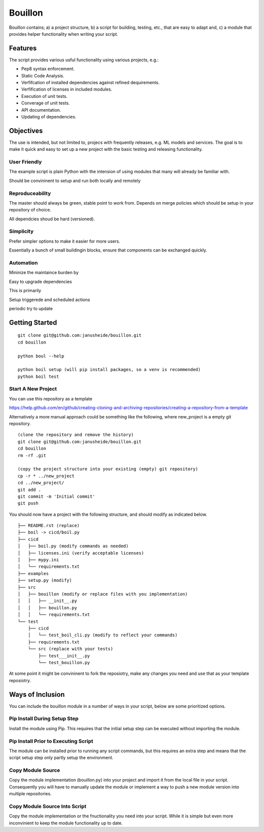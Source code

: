 ..  Copyright (c) Janus Heide 2020.
..  All rights reserved.

Bouillon
========

.. image:: https://github.com/janusheide/bouillon/workflows/Unit%20tests/badge.svg
    :target: https://github.com/janusheide/bouillon/commits/master
    :alt: Unit tests
 
Bouillon contains; a) a project structure, b) a script for building, testing, 
etc., that are easy to adapt and, c) a module that provides helper 
functionality when writing your script.

Features
--------

The script provides various usful functionality using various projects, e.g.:

* Pep8 syntax enforcement.
* Static Code Analysis.
* Verfifcation of installed dependencies against refined dequirements.
* Verfification of licenses in included modules.
* Execution of unit tests.
* Converage of unit tests.
* API documentation.
* Updating of dependencies.

Objectives
----------

The use is intended, but not limited to, projecs with frequently releases, e.g. 
ML models and services. 
The goal is to make it quick and easy to set up a new project with the basic testing and releasing functionality.

User Friendly
.............

The example script is plain Python with the intension of using modules that 
many will already be familiar with.

Should be convininent to setup and run both locally and remotely

Reproduceability
................

The master should always be green, stable point to work from.
Depends on merge policies which should be setup in your repository of choice.

All dependcies shoud be hard (versioned).


Simplicity
..........

Prefer simpler options to make it easier for more users.

Essentially a bunch of small buildingin blocks, ensure that components can be exchanged quickly.


Automation
..........

Mininize the maintaince burden by 

Easy to upgrade dependencies

This is primarily 

Setup triggerede and scheduled actions 

periodic try to update



Getting Started
---------------


::

    git clone git@github.com:janusheide/bouillon.git
    cd bouillon 

    python boul --help

    python boil setup (will pip install packages, so a venv is recommended)
    python boil test



Start A New Project
...................

You can use this repository as a template

https://help.github.com/en/github/creating-cloning-and-archiving-repositories/creating-a-repository-from-a-template


Alternatively a more manual approach could be something like the following, 
where new_project is a empty git repository.

::

    (clone the repository and remove the history)
    git clone git@github.com:janusheide/bouillon.git
    cd bouillon
    rm -rf .git
    
    (copy the project structure into your existing (empty) git repository)
    cp -r * ../new_project
    cd ../new_project/
    git add .
    git commit -m 'Initial commit'
    git push


You should now have a project with the following structure, and should modify 
as indicated below.

::

    ├── README.rst (replace)
    ├── boil -> cicd/boil.py
    ├── cicd
    │   ├── boil.py (modify commands as needed)
    │   ├── licenses.ini (verify acceptable licenses)
    │   ├── mypy.ini
    │   └── requirements.txt
    ├── examples
    ├── setup.py (modify)
    ├── src
    │   ├── bouillon (modify or replace files with you implementation)
    │   │   ├── __init__.py
    │   │   ├── bouillon.py
    │   │   └── requirements.txt
    └── test
        ├── cicd
        │   └── test_boil_cli.py (modify to reflect your commands)
        ├── requirements.txt
        └── src (replace with your tests)
            ├── test___init__.py
            └── test_bouillon.py


At some point it might be convininent to fork the reposiotry, make any changes 
you need and use that as your template reposiotry.


Ways of Inclusion
-----------------

You can include the bouillon module in a number of ways in your script, below
are some prioritized options.


Pip Install During Setup Step
.............................

Install the module using Pip. This requires that the initial setup step can be 
executed without importing the module. 


Pip Install Prior to Executing Script
.....................................

The module can be installed prior to running any script commands, but this 
requires an extra step and means that the script setup step only partly setup 
the environment.


Copy Module Source
..................

Copy the module implementation (bouillon.py) into your project and import it 
from the local file in your script. Consequently you will have to manually 
update the module or implement a way to push a new module version into multiple 
repositories.


Copy Module Source Into Script
..............................

Copy the module implementation or the fnuctionality you need into your script. 
While it is simple but even more inconvinient to keep the module functionality 
up to date.

